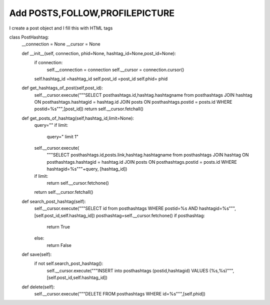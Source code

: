 Add POSTS,FOLLOW,PROFILEPICTURE
^^^^^^^^^^^^^^^^^^^^^^^^^^^^^^^

I create a post object and I fill this with HTML tags

.. code-block:: python


class PostHashtag:
    __connection = None
    __cursor = None

    def __init__(self, connection, phid=None, hashtag_id=None,post_id=None):
        if connection:
            self.__connection = connection
            self.__cursor = connection.cursor()
        self.hashtag_id =hashtag_id
        self.post_id =post_id
        self.phid= phid

    def get_hashtags_of_post(self,post_id):
        self.__cursor.execute("""SELECT posthashtags.id,hashtag.hashtagname from posthashtags JOIN hashtag ON posthashtags.hashtagid = hashtag.id JOIN posts ON posthashtags.postid = posts.id WHERE postid=%s""",[post_id])
        return self.__cursor.fetchall()

    def get_posts_of_hashtag(self,hashtag_id,limit=None):
        query=""
        if limit:
            query=" limit 1"
        self.__cursor.execute(
            """SELECT posthashtags.id,posts.link,hashtag.hashtagname from posthashtags JOIN hashtag ON posthashtags.hashtagid = hashtag.id JOIN posts ON posthashtags.postid = posts.id WHERE hashtagid=%s"""+query,
            [hashtag_id])
        if limit:
            return self.__cursor.fetchone()
        return self.__cursor.fetchall()


    def search_post_hashtag(self):
        self.__cursor.execute("""SELECT id from posthashtags WHERE postid=%s AND hashtagid=%s""",[self.post_id,self.hashtag_id])
        posthashtag=self.__cursor.fetchone()
        if posthashtag:
            return True
        else:
            return False

    def save(self):
        if not self.search_post_hashtag():
            self.__cursor.execute("""INSERT into posthashtags (postid,hashtagid) VALUES (%s,%s)""",[self.post_id,self.hashtag_id])

    def delete(self):
        self.__cursor.execute("""DELETE FROM posthashtags WHERE id=%s""",[self.phid])

